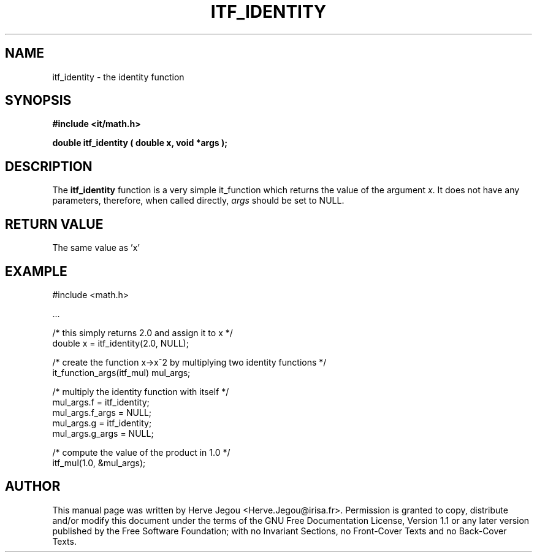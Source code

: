 .\" This manpage has been automatically generated by docbook2man 
.\" from a DocBook document.  This tool can be found at:
.\" <http://shell.ipoline.com/~elmert/comp/docbook2X/> 
.\" Please send any bug reports, improvements, comments, patches, 
.\" etc. to Steve Cheng <steve@ggi-project.org>.
.TH "ITF_IDENTITY" "3" "01 August 2006" "" ""

.SH NAME
itf_identity \- the identity function
.SH SYNOPSIS
.sp
\fB#include <it/math.h>
.sp
double itf_identity ( double x, void *args
);
\fR
.SH "DESCRIPTION"
.PP
The \fBitf_identity\fR function is a very simple it_function which returns the value of the argument \fIx\fR\&. It does not have any parameters, therefore, when called directly, \fIargs\fR should be set to NULL. 
.SH "RETURN VALUE"
.PP
The same value as 'x'
.SH "EXAMPLE"

.nf

#include <math.h>

\&...

/* this simply returns 2.0 and assign it to x */
double x = itf_identity(2.0, NULL);

/* create the function x->x^2 by multiplying two identity functions */
it_function_args(itf_mul) mul_args;

/* multiply the identity function with itself */
mul_args.f = itf_identity;
mul_args.f_args = NULL;
mul_args.g = itf_identity;
mul_args.g_args = NULL;

/* compute the value of the product in 1.0 */
itf_mul(1.0, &mul_args);
.fi
.SH "AUTHOR"
.PP
This manual page was written by Herve Jegou <Herve.Jegou@irisa.fr>\&.
Permission is granted to copy, distribute and/or modify this
document under the terms of the GNU Free
Documentation License, Version 1.1 or any later version
published by the Free Software Foundation; with no Invariant
Sections, no Front-Cover Texts and no Back-Cover Texts.

